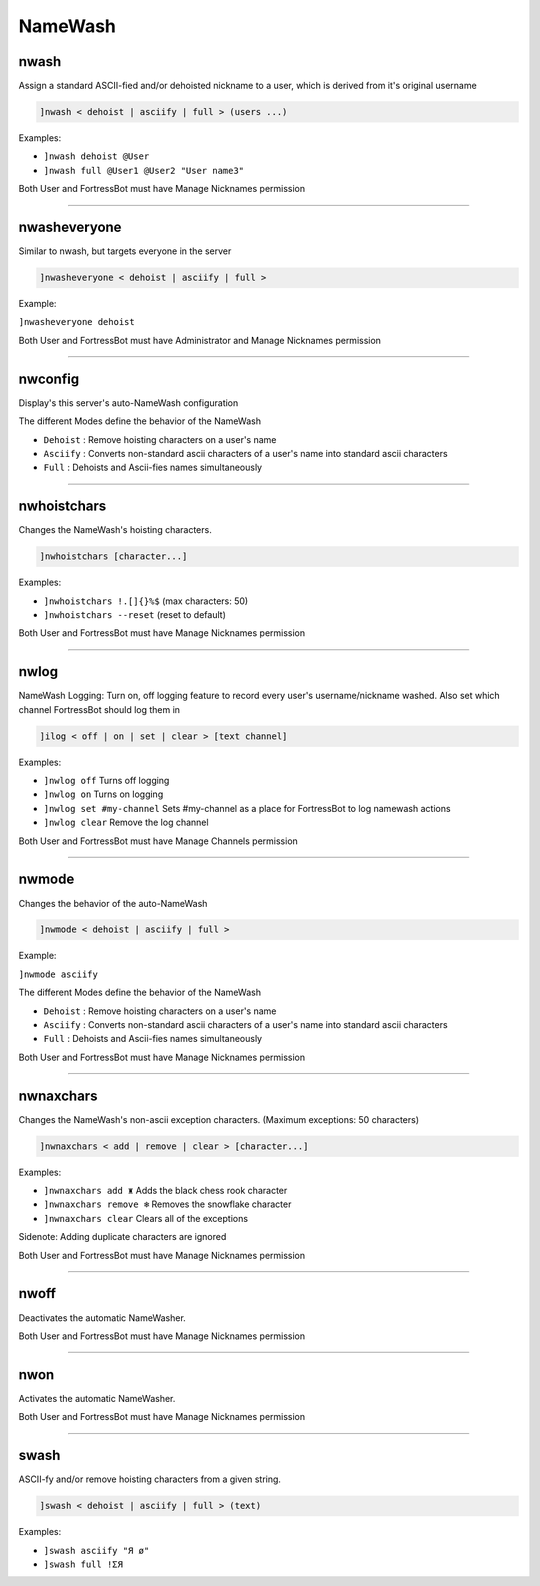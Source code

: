 *****************
NameWash
*****************

nwash
---------------
Assign a standard ASCII-fied and/or dehoisted nickname to a user, which is derived from it's original username

.. code::

	]nwash < dehoist | asciify | full > (users ...)

Examples:

- ``]nwash dehoist @User``
  

- ``]nwash full @User1 @User2 "User name3"``
  

Both User and FortressBot must have Manage Nicknames permission


....

nwasheveryone
---------------
Similar to nwash, but targets everyone in the server

.. code::

	]nwasheveryone < dehoist | asciify | full >

Example:

``]nwasheveryone dehoist`` 

Both User and FortressBot must have Administrator and Manage Nicknames permission


....

nwconfig
---------------
Display's this server's auto-NameWash configuration

The different Modes define the behavior of the NameWash

- ``Dehoist``
  : Remove hoisting characters on a user's name

- ``Asciify``
  : Converts non-standard ascii characters of a user's name into standard ascii characters

- ``Full``
  : Dehoists and Ascii-fies names simultaneously


....

nwhoistchars
---------------
Changes the NameWash's hoisting characters.

.. code::

	]nwhoistchars [character...]

Examples:

- ``]nwhoistchars !.[]{}%$``
  (max characters: 50)

- ``]nwhoistchars --reset``
  (reset to default)

Both User and FortressBot must have Manage Nicknames permission


....

nwlog
---------------
NameWash Logging: Turn on, off logging feature to record every user's username/nickname washed. Also set which channel FortressBot should log them in

.. code::

	]ilog < off | on | set | clear > [text channel]

Examples:

- ``]nwlog off``
  Turns off logging

- ``]nwlog on``
  Turns on logging

- ``]nwlog set #my-channel``
  Sets #my-channel as a place for FortressBot to log namewash actions

- ``]nwlog clear``
  Remove the log channel

Both User and FortressBot must have Manage Channels permission


....

nwmode
---------------
Changes the behavior of the auto-NameWash

.. code::

	]nwmode < dehoist | asciify | full >

Example:

``]nwmode asciify`` 

The different Modes define the behavior of the NameWash

- ``Dehoist``
  : Remove hoisting characters on a user's name

- ``Asciify``
  : Converts non-standard ascii characters of a user's name into standard ascii characters

- ``Full``
  : Dehoists and Ascii-fies names simultaneously

Both User and FortressBot must have Manage Nicknames permission


....

nwnaxchars
---------------
Changes the NameWash's non-ascii exception characters. (Maximum exceptions: 50 characters)

.. code::

	]nwnaxchars < add | remove | clear > [character...]

Examples:

- ``]nwnaxchars add ♜``
  Adds the black chess rook character

- ``]nwnaxchars remove ❄``
  Removes the snowflake character

- ``]nwnaxchars clear``
  Clears all of the exceptions

Sidenote: Adding duplicate characters are ignored

Both User and FortressBot must have Manage Nicknames permission


....

nwoff
---------------
Deactivates the automatic NameWasher.

Both User and FortressBot must have Manage Nicknames permission


....

nwon
---------------
Activates the automatic NameWasher.

Both User and FortressBot must have Manage Nicknames permission


....

swash
---------------
ASCII-fy and/or remove hoisting characters from a given string.

.. code::

	]swash < dehoist | asciify | full > (text)

Examples:

- ``]swash asciify "Я ø"``
  

- ``]swash full !ΣЯ``
  




